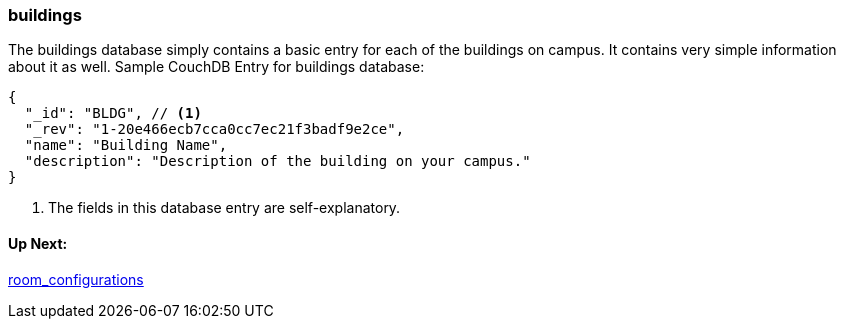 === buildings

The buildings database simply contains a basic entry for each of the buildings on campus. It contains very simple information about it as well.
Sample CouchDB Entry for buildings database:
----
{
  "_id": "BLDG", // <1>
  "_rev": "1-20e466ecb7cca0cc7ec21f3badf9e2ce",
  "name": "Building Name",
  "description": "Description of the building on your campus."
}
----
. The fields in this database entry are self-explanatory.


==== Up Next:
xref:room_configurations.adoc[room_configurations]